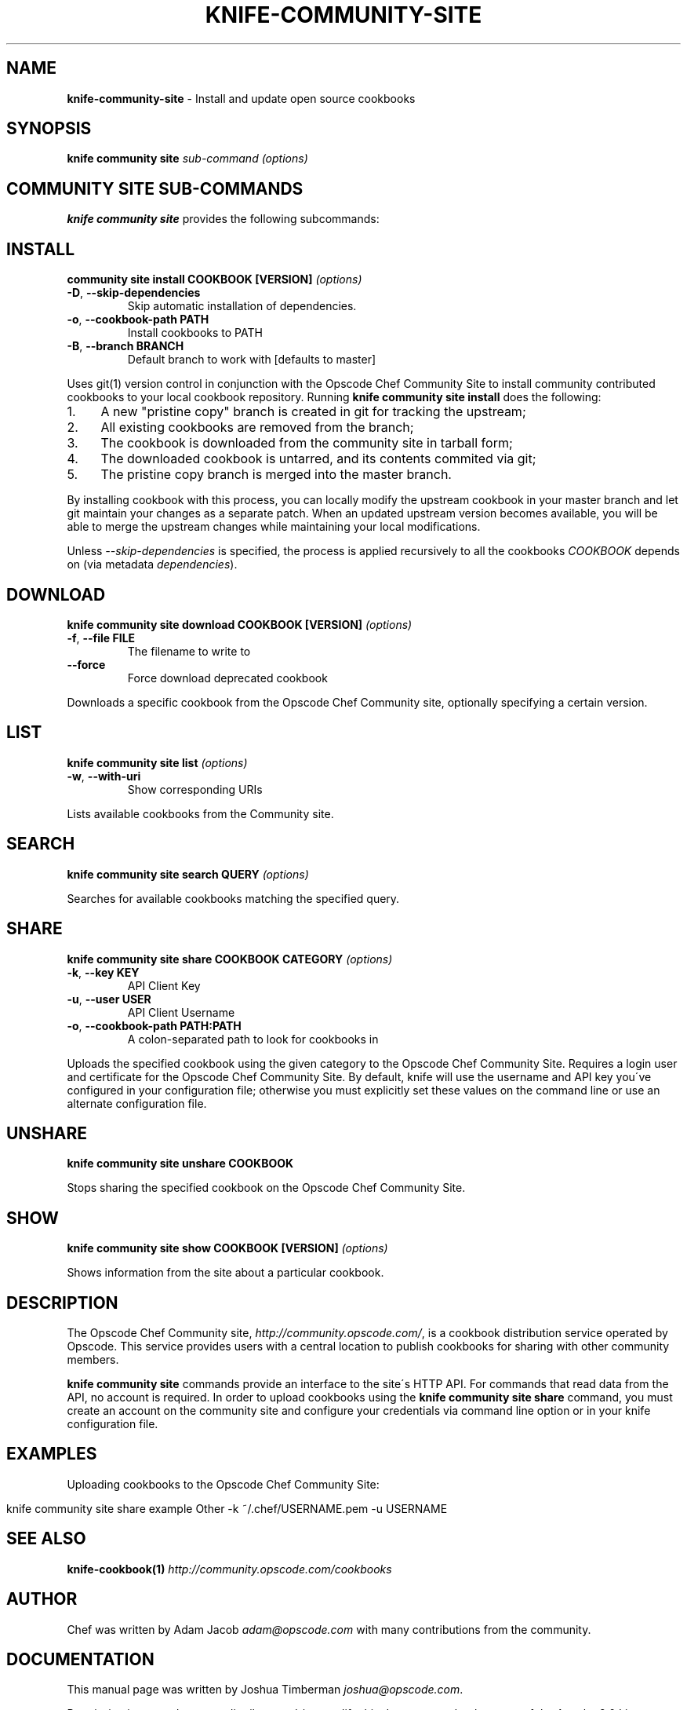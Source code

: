 .\" generated with Ronn/v0.7.3
.\" http://github.com/rtomayko/ronn/tree/0.7.3
.
.TH "KNIFE\-COMMUNITY\-SITE" "1" "September 2012" "Chef 11.0.0.alpha" "Chef Manual"
.
.SH "NAME"
\fBknife\-community\-site\fR \- Install and update open source cookbooks
.
.SH "SYNOPSIS"
\fBknife\fR \fBcommunity site\fR \fIsub\-command\fR \fI(options)\fR
.
.SH "COMMUNITY SITE SUB\-COMMANDS"
\fBknife community site\fR provides the following subcommands:
.
.SH "INSTALL"
\fBcommunity site install COOKBOOK [VERSION]\fR \fI(options)\fR
.
.TP
\fB\-D\fR, \fB\-\-skip\-dependencies\fR
Skip automatic installation of dependencies\.
.
.TP
\fB\-o\fR, \fB\-\-cookbook\-path PATH\fR
Install cookbooks to PATH
.
.TP
\fB\-B\fR, \fB\-\-branch BRANCH\fR
Default branch to work with [defaults to master]
.
.P
Uses git(1) version control in conjunction with the Opscode Chef Community Site to install community contributed cookbooks to your local cookbook repository\. Running \fBknife community site install\fR does the following:
.
.IP "1." 4
A new "pristine copy" branch is created in git for tracking the upstream;
.
.IP "2." 4
All existing cookbooks are removed from the branch;
.
.IP "3." 4
The cookbook is downloaded from the community site in tarball form;
.
.IP "4." 4
The downloaded cookbook is untarred, and its contents commited via git;
.
.IP "5." 4
The pristine copy branch is merged into the master branch\.
.
.IP "" 0
.
.P
By installing cookbook with this process, you can locally modify the upstream cookbook in your master branch and let git maintain your changes as a separate patch\. When an updated upstream version becomes available, you will be able to merge the upstream changes while maintaining your local modifications\.
.
.P
Unless \fI\-\-skip\-dependencies\fR is specified, the process is applied recursively to all the cookbooks \fICOOKBOOK\fR depends on (via metadata \fIdependencies\fR)\.
.
.SH "DOWNLOAD"
\fBknife community site download COOKBOOK [VERSION]\fR \fI(options)\fR
.
.TP
\fB\-f\fR, \fB\-\-file FILE\fR
The filename to write to
.
.TP
\fB\-\-force\fR
Force download deprecated cookbook
.
.P
Downloads a specific cookbook from the Opscode Chef Community site, optionally specifying a certain version\.
.
.SH "LIST"
\fBknife community site list\fR \fI(options)\fR
.
.TP
\fB\-w\fR, \fB\-\-with\-uri\fR
Show corresponding URIs
.
.P
Lists available cookbooks from the Community site\.
.
.SH "SEARCH"
\fBknife community site search QUERY\fR \fI(options)\fR
.
.P
Searches for available cookbooks matching the specified query\.
.
.SH "SHARE"
\fBknife community site share COOKBOOK CATEGORY\fR \fI(options)\fR
.
.TP
\fB\-k\fR, \fB\-\-key KEY\fR
API Client Key
.
.TP
\fB\-u\fR, \fB\-\-user USER\fR
API Client Username
.
.TP
\fB\-o\fR, \fB\-\-cookbook\-path PATH:PATH\fR
A colon\-separated path to look for cookbooks in
.
.P
Uploads the specified cookbook using the given category to the Opscode Chef Community Site\. Requires a login user and certificate for the Opscode Chef Community Site\. By default, knife will use the username and API key you\'ve configured in your configuration file; otherwise you must explicitly set these values on the command line or use an alternate configuration file\.
.
.SH "UNSHARE"
\fBknife community site unshare COOKBOOK\fR
.
.P
Stops sharing the specified cookbook on the Opscode Chef Community Site\.
.
.SH "SHOW"
\fBknife community site show COOKBOOK [VERSION]\fR \fI(options)\fR
.
.P
Shows information from the site about a particular cookbook\.
.
.SH "DESCRIPTION"
The Opscode Chef Community site, \fIhttp://community\.opscode\.com/\fR, is a cookbook distribution service operated by Opscode\. This service provides users with a central location to publish cookbooks for sharing with other community members\.
.
.P
\fBknife community site\fR commands provide an interface to the site\'s HTTP API\. For commands that read data from the API, no account is required\. In order to upload cookbooks using the \fBknife community site share\fR command, you must create an account on the community site and configure your credentials via command line option or in your knife configuration file\.
.
.SH "EXAMPLES"
Uploading cookbooks to the Opscode Chef Community Site:
.
.IP "" 4
.
.nf

knife community site share example Other \-k ~/\.chef/USERNAME\.pem \-u USERNAME
.
.fi
.
.IP "" 0
.
.SH "SEE ALSO"
\fBknife\-cookbook(1)\fR \fIhttp://community\.opscode\.com/cookbooks\fR
.
.SH "AUTHOR"
Chef was written by Adam Jacob \fIadam@opscode\.com\fR with many contributions from the community\.
.
.SH "DOCUMENTATION"
This manual page was written by Joshua Timberman \fIjoshua@opscode\.com\fR\.
.
.P
Permission is granted to copy, distribute and / or modify this document under the terms of the Apache 2\.0 License\.
.
.SH "CHEF"
Knife is distributed with Chef\. \fIhttp://wiki\.opscode\.com/display/chef/Home\fR
